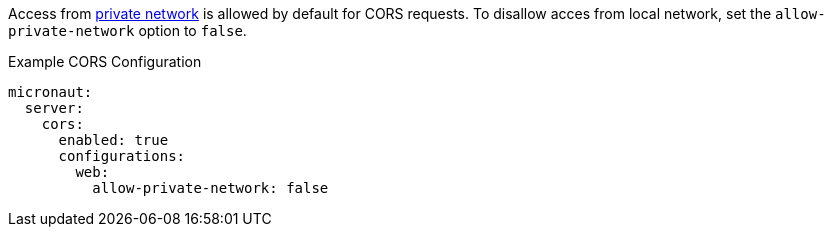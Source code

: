 Access from https://developer.chrome.com/blog/private-network-access-preflight[private network] is allowed by default for CORS requests. To disallow acces from local network, set the `allow-private-network` option to `false`.

.Example CORS Configuration
[configuration]
----
micronaut:
  server:
    cors:
      enabled: true
      configurations:
        web:
          allow-private-network: false
----
